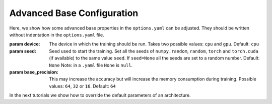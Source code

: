 .. _advanced_base_conf:

Advanced Base Configuration
===========================

Here, we show how some advanced base properties in the ``options.yaml`` can
be adjusted. They should be written without indentation in the ``options.yaml`` file.

:param device: The device in which the training should be run. Takes two possible
    values: ``cpu`` and ``gpu``. Default: ``cpu``
:param seed: Seed used to start the training. Set all the seeds
    of ``numpy.random``, ``random``, ``torch`` and ``torch.cuda`` (if available)
    to the same value ``seed``.
    If ``seed=None`` all the seeds are set to a random number. Default: ``None``
    Note: in a ``.yaml`` file ``None`` is ``null``.
:param base_precision: This may increase the accuracy but will increase the
    memory consumption during training. Possible values:
    ``64``, ``32`` or ``16``. Default: ``64``

In the next tutorials we show how to override the default parameters of an architecture.
